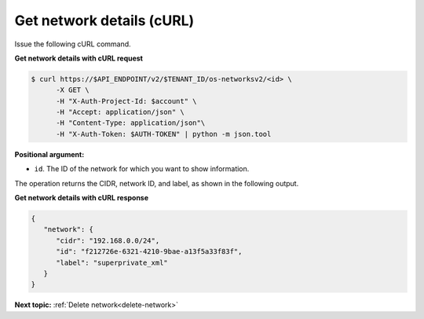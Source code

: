 .. _get-network-details-with-curl:

Get network details (cURL)
~~~~~~~~~~~~~~~~~~~~~~~~~~

Issue the following cURL command.

**Get network details with cURL request**

.. code::  

   $ curl https://$API_ENDPOINT/v2/$TENANT_ID/os-networksv2/<id> \
         -X GET \
         -H "X-Auth-Project-Id: $account" \
         -H "Accept: application/json" \
         -H "Content-Type: application/json"\
         -H "X-Auth-Token: $AUTH-TOKEN" | python -m json.tool

**Positional argument:**

-  ``id``. The ID of the network for which you want to show information. 

The operation returns the CIDR, network ID, and label, as shown in the following output.

**Get network details with cURL response**

.. code::  

   {
      "network": {
         "cidr": "192.168.0.0/24", 
         "id": "f212726e-6321-4210-9bae-a13f5a33f83f", 
         "label": "superprivate_xml"
      }
   }

**Next topic:** :ref:`Delete network<delete-network>` 

